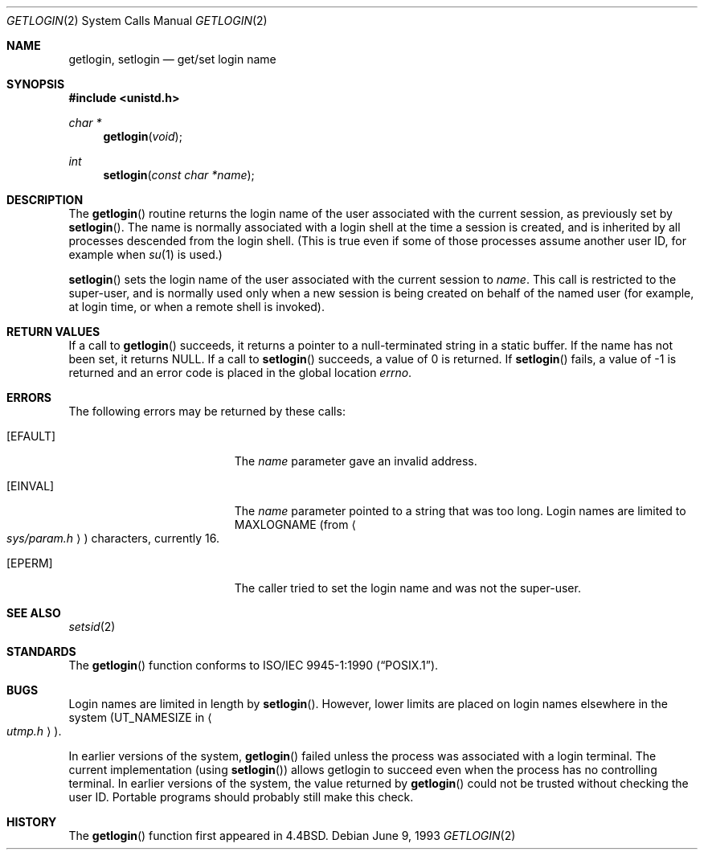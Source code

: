 .\"	$NetBSD: getlogin.2,v 1.9 1999/09/24 19:55:15 sommerfeld Exp $
.\"
.\" Copyright (c) 1989, 1991, 1993
.\"	The Regents of the University of California.  All rights reserved.
.\"
.\" Redistribution and use in source and binary forms, with or without
.\" modification, are permitted provided that the following conditions
.\" are met:
.\" 1. Redistributions of source code must retain the above copyright
.\"    notice, this list of conditions and the following disclaimer.
.\" 2. Redistributions in binary form must reproduce the above copyright
.\"    notice, this list of conditions and the following disclaimer in the
.\"    documentation and/or other materials provided with the distribution.
.\" 3. All advertising materials mentioning features or use of this software
.\"    must display the following acknowledgement:
.\"	This product includes software developed by the University of
.\"	California, Berkeley and its contributors.
.\" 4. Neither the name of the University nor the names of its contributors
.\"    may be used to endorse or promote products derived from this software
.\"    without specific prior written permission.
.\"
.\" THIS SOFTWARE IS PROVIDED BY THE REGENTS AND CONTRIBUTORS ``AS IS'' AND
.\" ANY EXPRESS OR IMPLIED WARRANTIES, INCLUDING, BUT NOT LIMITED TO, THE
.\" IMPLIED WARRANTIES OF MERCHANTABILITY AND FITNESS FOR A PARTICULAR PURPOSE
.\" ARE DISCLAIMED.  IN NO EVENT SHALL THE REGENTS OR CONTRIBUTORS BE LIABLE
.\" FOR ANY DIRECT, INDIRECT, INCIDENTAL, SPECIAL, EXEMPLARY, OR CONSEQUENTIAL
.\" DAMAGES (INCLUDING, BUT NOT LIMITED TO, PROCUREMENT OF SUBSTITUTE GOODS
.\" OR SERVICES; LOSS OF USE, DATA, OR PROFITS; OR BUSINESS INTERRUPTION)
.\" HOWEVER CAUSED AND ON ANY THEORY OF LIABILITY, WHETHER IN CONTRACT, STRICT
.\" LIABILITY, OR TORT (INCLUDING NEGLIGENCE OR OTHERWISE) ARISING IN ANY WAY
.\" OUT OF THE USE OF THIS SOFTWARE, EVEN IF ADVISED OF THE POSSIBILITY OF
.\" SUCH DAMAGE.
.\"
.\"	@(#)getlogin.2	8.1 (Berkeley) 6/9/93
.\"
.Dd June 9, 1993
.Dt GETLOGIN 2
.Os
.Sh NAME
.Nm getlogin ,
.Nm setlogin
.Nd get/set login name
.Sh SYNOPSIS
.Fd #include <unistd.h>
.Ft char *
.Fn getlogin void
.Ft int
.Fn setlogin "const char *name"
.Sh DESCRIPTION
The
.Fn getlogin
routine
returns the login name of the user associated with the current session,
as previously set by
.Fn setlogin .
The name is normally associated with a login shell
at the time a session is created,
and is inherited by all processes descended from the login shell.
(This is true even if some of those processes assume another user ID,
for example when
.Xr su 1
is used.)
.Pp
.Fn setlogin
sets the login name of the user associated with the current session to
.Fa name .
This call is restricted to the super-user, and
is normally used only when a new session is being created on behalf
of the named user
(for example, at login time, or when a remote shell is invoked).
.Sh RETURN VALUES
If a call to
.Fn getlogin
succeeds, it returns a pointer to a null-terminated string in a static buffer.
If the name has not been set, it returns
.Dv NULL .
If a call to
.Fn setlogin
succeeds, a value of 0 is returned.  If
.Fn setlogin
fails, a value of -1 is returned and an error code is
placed in the global location
.Va errno .
.Sh ERRORS
The following errors may be returned by these calls:
.Bl -tag -width Er
.It Bq Er EFAULT
The
.Fa name
parameter gave an
invalid address.
.It Bq Er EINVAL
The
.Fa name
parameter
pointed to a string that was too long.
Login names are limited to
.Dv MAXLOGNAME
(from
.Ao Pa sys/param.h Ac )
characters, currently 16.
.It Bq Er EPERM
The caller tried to set the login name and was not the super-user.
.El
.Sh SEE ALSO
.Xr setsid 2
.Sh STANDARDS
The
.Fn getlogin
function conforms to
.St -p1003.1-90 .
.Sh BUGS
Login names are limited in length by
.Fn setlogin .
However, lower limits are placed on login names elsewhere in the system
.Pf ( Dv UT_NAMESIZE
in
.Ao Pa utmp.h Ac ) .
.Pp
In earlier versions of the system,
.Fn getlogin
failed unless the process was associated with a login terminal.
The current implementation (using
.Fn setlogin )
allows getlogin to succeed even when the process has no controlling terminal.
In earlier versions of the system, the value returned by
.Fn getlogin
could not be trusted without checking the user ID.
Portable programs should probably still make this check.
.Sh HISTORY
The
.Fn getlogin
function first appeared in
.Bx 4.4 .

